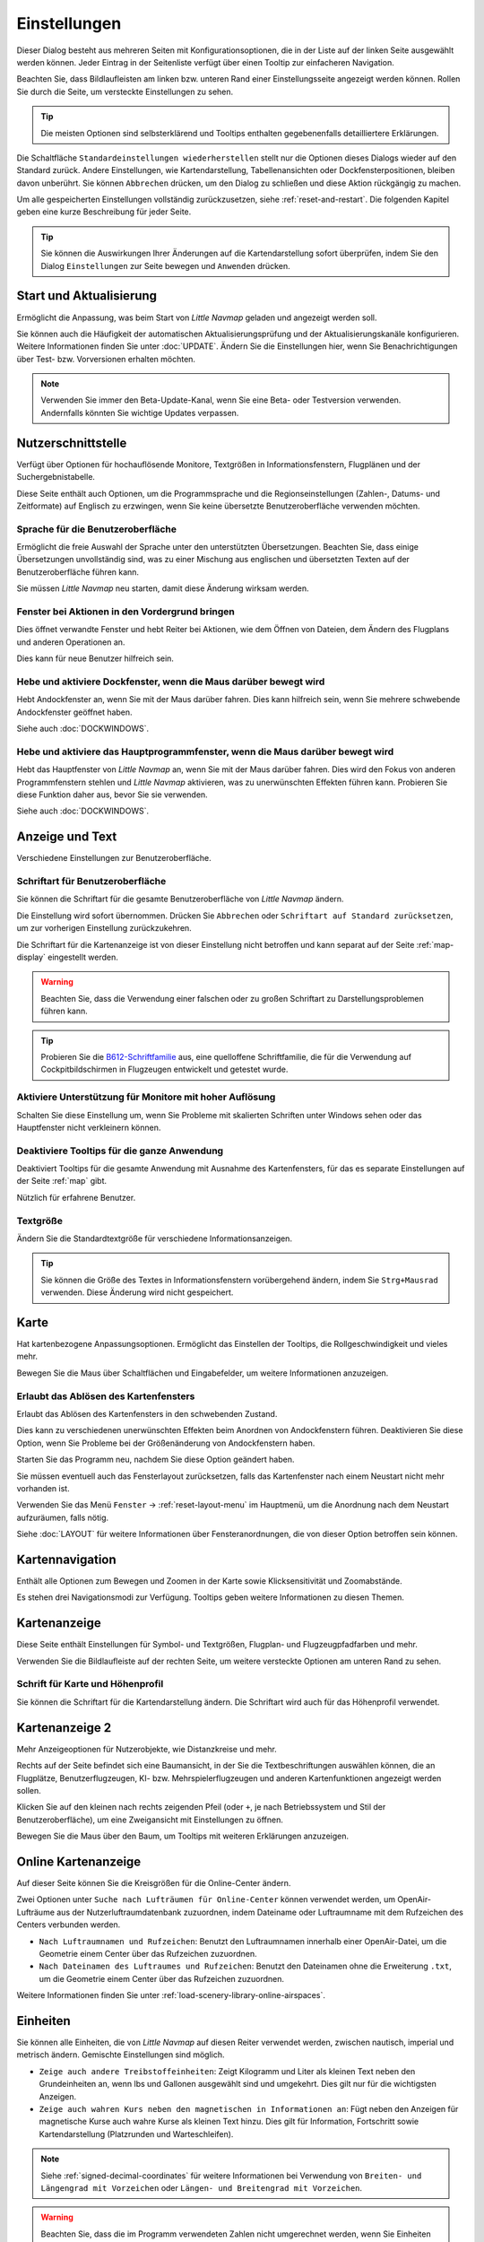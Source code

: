 |Options| Einstellungen
------------------------------

Dieser Dialog besteht aus mehreren Seiten mit Konfigurationsoptionen,
die in der Liste auf der linken Seite ausgewählt werden können. Jeder
Eintrag in der Seitenliste verfügt über einen Tooltip zur einfacheren
Navigation.

Beachten Sie, dass Bildlaufleisten am linken bzw. unteren Rand einer Einstellungsseite angezeigt werden können.
Rollen Sie durch die Seite, um versteckte Einstellungen zu sehen.

.. tip::

        Die meisten Optionen sind selbsterklärend und Tooltips enthalten gegebenenfalls detailliertere Erklärungen.

Die Schaltfläche ``Standardeinstellungen wiederherstellen`` stellt nur
die Optionen dieses Dialogs wieder auf den Standard zurück. Andere
Einstellungen, wie Kartendarstellung, Tabellenansichten oder
Dockfensterpositionen, bleiben davon unberührt. Sie können ``Abbrechen``
drücken, um den Dialog zu schließen und diese Aktion rückgängig zu
machen.

Um alle gespeicherten Einstellungen vollständig zurückzusetzen, siehe
:ref:`reset-and-restart`. Die folgenden Kapitel geben
eine kurze Beschreibung für jeder Seite.

.. tip::

     Sie können die Auswirkungen Ihrer Änderungen auf die Kartendarstellung
     sofort überprüfen, indem Sie den Dialog ``Einstellungen`` zur Seite bewegen
     und ``Anwenden`` drücken.

.. _startup:

|Startup Icon| Start und Aktualisierung
~~~~~~~~~~~~~~~~~~~~~~~~~~~~~~~~~~~~~~~~~~

Ermöglicht die Anpassung, was beim Start von *Little Navmap* geladen und
angezeigt werden soll.

Sie können auch die Häufigkeit der automatischen Aktualisierungsprüfung
und der Aktualisierungskanäle konfigurieren. Weitere Informationen
finden Sie unter :doc:`UPDATE`. Ändern Sie
die Einstellungen hier, wenn Sie Benachrichtigungen über Test- bzw. Vorversionen
erhalten möchten.

.. note::

    Verwenden Sie immer den Beta-Update-Kanal, wenn Sie eine Beta- oder Testversion verwenden.
    Andernfalls könnten Sie wichtige Updates verpassen.

.. _user-interface:

|User Interface Icon| Nutzerschnittstelle
~~~~~~~~~~~~~~~~~~~~~~~~~~~~~~~~~~~~~~~~~~

Verfügt über Optionen für hochauflösende Monitore, Textgrößen in
Informationsfenstern, Flugplänen und der Suchergebnistabelle.

Diese Seite enthält auch Optionen, um die Programmsprache und
die Regionseinstellungen (Zahlen-, Datums- und Zeitformate) auf
Englisch zu erzwingen, wenn Sie keine übersetzte Benutzeroberfläche
verwenden möchten.

Sprache für die Benutzeroberfläche
^^^^^^^^^^^^^^^^^^^^^^^^^^^^^^^^^^^^^^^^^^^^^^^^^^^^

Ermöglicht die freie Auswahl der Sprache unter den unterstützten Übersetzungen.
Beachten Sie, dass einige Übersetzungen unvollständig sind, was zu einer Mischung aus englischen und übersetzten Texten auf der Benutzeroberfläche führen kann.

Sie müssen *Little Navmap* neu starten, damit diese Änderung wirksam werden.

Fenster bei Aktionen in den Vordergrund bringen
^^^^^^^^^^^^^^^^^^^^^^^^^^^^^^^^^^^^^^^^^^^^^^^^^^^^^^^^^^^^^^^^^^^^^^^^^^^^^^^^^^^^^^^^^^^^

Dies öffnet verwandte Fenster und hebt Reiter bei Aktionen, wie dem Öffnen von Dateien, dem Ändern des Flugplans und anderen Operationen an.

Dies kann für neue Benutzer hilfreich sein.

Hebe und aktiviere Dockfenster, wenn die Maus darüber bewegt wird
^^^^^^^^^^^^^^^^^^^^^^^^^^^^^^^^^^^^^^^^^^^^^^^^^^^^^^^^^^^^^^^^^^^^^^^^^^^^^^^^^^^^^^^^^^^^

Hebt Andockfenster an, wenn Sie mit der Maus darüber fahren. Dies kann hilfreich sein, wenn Sie mehrere schwebende Andockfenster geöffnet haben.

Siehe auch :doc:`DOCKWINDOWS`.

Hebe und aktiviere das Hauptprogrammfenster, wenn die Maus darüber bewegt wird
^^^^^^^^^^^^^^^^^^^^^^^^^^^^^^^^^^^^^^^^^^^^^^^^^^^^^^^^^^^^^^^^^^^^^^^^^^^^^^^^^^^^^^^^^^^^

Hebt das Hauptfenster von *Little Navmap* an, wenn Sie mit der Maus darüber fahren.
Dies wird den Fokus von anderen Programmfenstern stehlen und *Little Navmap* aktivieren, was zu unerwünschten Effekten führen kann.
Probieren Sie diese Funktion daher aus, bevor Sie sie verwenden.

Siehe auch :doc:`DOCKWINDOWS`.

.. _display-and-text:

|Display and Text Icon| Anzeige und Text
~~~~~~~~~~~~~~~~~~~~~~~~~~~~~~~~~~~~~~~~~

Verschiedene Einstellungen zur Benutzeroberfläche.

Schriftart für Benutzeroberfläche
^^^^^^^^^^^^^^^^^^^^^^^^^^^^^^^^^^^^^^^^^^^^^^^^^^^^

Sie können die Schriftart für die gesamte Benutzeroberfläche von *Little Navmap* ändern.

Die Einstellung wird sofort übernommen. Drücken Sie ``Abbrechen`` oder ``Schriftart auf Standard zurücksetzen``, um zur vorherigen Einstellung zurückzukehren.

Die Schriftart für die Kartenanzeige ist von dieser Einstellung nicht betroffen und kann separat auf der Seite :ref:`map-display` eingestellt werden.

.. warning::

      Beachten Sie, dass die Verwendung einer falschen oder zu großen Schriftart zu Darstellungsproblemen führen kann.

.. tip::

        Probieren Sie die `B612-Schriftfamilie <https://b612-font.com/>`__ aus,
        eine quelloffene Schriftfamilie, die für die Verwendung auf Cockpitbildschirmen in Flugzeugen entwickelt und getestet wurde.


Aktiviere Unterstützung für Monitore mit hoher Auflösung
^^^^^^^^^^^^^^^^^^^^^^^^^^^^^^^^^^^^^^^^^^^^^^^^^^^^^^^^^^^^^^^

Schalten Sie diese Einstellung um, wenn Sie Probleme mit skalierten Schriften unter Windows sehen oder das Hauptfenster nicht verkleinern können.

Deaktiviere Tooltips für die ganze Anwendung
^^^^^^^^^^^^^^^^^^^^^^^^^^^^^^^^^^^^^^^^^^^^^^^^^^^^

Deaktiviert Tooltips für die gesamte Anwendung mit Ausnahme des Kartenfensters, für das es separate Einstellungen auf der Seite :ref:`map` gibt.

Nützlich für erfahrene Benutzer.

Textgröße
^^^^^^^^^^^^^^^^^^^^^^^^^^^^^^^^^^^^^^^^^^^^^^^^^^^^

Ändern Sie die Standardtextgröße für verschiedene Informationsanzeigen.

.. tip::

   Sie können die Größe des Textes in Informationsfenstern vorübergehend ändern, indem Sie ``Strg+Mausrad`` verwenden.
   Diese Änderung wird nicht gespeichert.

.. _map:

|Map Icon| Karte
~~~~~~~~~~~~~~~~~~~~

Hat kartenbezogene Anpassungsoptionen. Ermöglicht das Einstellen der
Tooltips, die Rollgeschwindigkeit und vieles mehr.

Bewegen Sie die Maus über Schaltflächen und Eingabefelder, um weitere Informationen anzuzeigen.

.. _map-undock:

Erlaubt das Ablösen des Kartenfensters
^^^^^^^^^^^^^^^^^^^^^^^^^^^^^^^^^^^^^^^^

Erlaubt das Ablösen des Kartenfensters in den schwebenden Zustand.

Dies kann zu verschiedenen unerwünschten Effekten beim Anordnen von Andockfenstern führen.
Deaktivieren Sie diese Option, wenn Sie Probleme bei der Größenänderung von Andockfenstern haben.

Starten Sie das Programm neu, nachdem Sie diese Option geändert haben.

Sie müssen eventuell auch das Fensterlayout zurücksetzen, falls das Kartenfenster nach einem Neustart nicht mehr vorhanden ist.

Verwenden Sie das Menü ``Fenster`` -> :ref:`reset-layout-menu` im Hauptmenü, um die Anordnung nach dem
Neustart aufzuräumen, falls nötig.

Siehe :doc:`LAYOUT` für weitere Informationen über Fensteranordnungen, die von dieser Option betroffen sein können.

.. _map-navigation:

|Map Navigation Icon| Kartennavigation
~~~~~~~~~~~~~~~~~~~~~~~~~~~~~~~~~~~~~~~~~~~~~~~

Enthält alle Optionen zum Bewegen und Zoomen in der Karte sowie
Klicksensitivität und Zoomabstände.

Es stehen drei Navigationsmodi zur Verfügung. Tooltips geben weitere
Informationen zu diesen Themen.

.. _map-display:

|Map Display Icon| Kartenanzeige
~~~~~~~~~~~~~~~~~~~~~~~~~~~~~~~~

Diese Seite enthält Einstellungen für Symbol- und Textgrößen,
Flugplan- und Flugzeugpfadfarben und mehr.

Verwenden Sie die Bildlaufleiste auf der rechten Seite, um weitere versteckte Optionen am unteren Rand zu sehen.

Schrift für Karte und Höhenprofil
^^^^^^^^^^^^^^^^^^^^^^^^^^^^^^^^^^^^^^^^

Sie können die Schriftart für die Kartendarstellung ändern. Die Schriftart wird auch für das Höhenprofil verwendet.

.. _map-display-2:

|Map Display 2 Icon| Kartenanzeige 2
~~~~~~~~~~~~~~~~~~~~~~~~~~~~~~~~~~~~~

Mehr Anzeigeoptionen für Nutzerobjekte, wie Distanzkreise und mehr.

Rechts auf der Seite befindet sich eine Baumansicht, in der
Sie die Textbeschriftungen auswählen können, die an Flugplätze,
Benutzerflugzeugen, KI- bzw. Mehrspielerflugzeugen und anderen
Kartenfunktionen angezeigt werden sollen.

Klicken Sie auf den kleinen nach rechts zeigenden Pfeil (oder ``+``, je nach Betriebssystem und Stil der Benutzeroberfläche), um eine Zweigansicht mit Einstellungen zu öffnen.

Bewegen Sie die Maus über den Baum, um Tooltips mit weiteren Erklärungen anzuzeigen.

.. _map-display-online:

|Map Display Online Icon| Online Kartenanzeige
~~~~~~~~~~~~~~~~~~~~~~~~~~~~~~~~~~~~~~~~~~~~~~~

Auf dieser Seite können Sie die Kreisgrößen für die Online-Center ändern.

Zwei Optionen unter ``Suche nach Lufträumen für Online-Center`` können
verwendet werden, um OpenAir-Lufträume aus der Nutzerluftraumdatenbank
zuzuordnen, indem Dateiname oder Luftraumname mit dem Rufzeichen des Centers
verbunden werden.

-  ``Nach Luftraumnamen und Rufzeichen``: Benutzt den Luftraumnamen
   innerhalb einer OpenAir-Datei, um die Geometrie einem Center über das Rufzeichen zuzuordnen.
-  ``Nach Dateinamen des Luftraumes und Rufzeichen``: Benutzt den
   Dateinamen ohne die Erweiterung ``.txt``, um die Geometrie
   einem Center über das Rufzeichen zuzuordnen.

Weitere Informationen finden Sie unter :ref:`load-scenery-library-online-airspaces`.

.. _units:

|Units Icon| Einheiten
~~~~~~~~~~~~~~~~~~~~~~~~~~~~~~

Sie können alle Einheiten, die von *Little Navmap* auf diesen
Reiter verwendet werden, zwischen nautisch, imperial und metrisch
ändern. Gemischte Einstellungen sind möglich.

-  ``Zeige auch andere Treibstoffeinheiten``: Zeigt Kilogramm und Liter
   als kleinen Text neben den Grundeinheiten an, wenn lbs und Gallonen
   ausgewählt sind und umgekehrt. Dies gilt nur für die wichtigsten
   Anzeigen.
-  ``Zeige auch wahren Kurs neben den magnetischen in Informationen an``:
   Fügt neben den Anzeigen für magnetische Kurse auch wahre Kurse
   als kleinen Text hinzu. Dies gilt für Information, Fortschritt sowie
   Kartendarstellung (Platzrunden und Warteschleifen).

.. note::

       Siehe :ref:`signed-decimal-coordinates` für weitere Informationen bei Verwendung von ``Breiten- und Längengrad mit Vorzeichen``
       oder ``Längen- und Breitengrad mit Vorzeichen``.

.. warning::

      Beachten Sie, dass die im Programm verwendeten Zahlen nicht umgerechnet werden, wenn Sie
      Einheiten ändern. Das bedeutet, dass Sie einen minimalen Höhenpuffer
      von 1.000 Metern erhalten, nachdem Sie die Einstellung ``Höhe`` von
      Fuß auf Meter geändert haben. Dies gilt auch für die Flugplanhöhe. Deshalb sollten Sie
      nicht vergessen, diese Zahlen nach dem Wechsel der Einheiten anzupassen.

.. _simulator-aircraft:

|Simulator Aircraft Icon| Simulatorflugzeug
~~~~~~~~~~~~~~~~~~~~~~~~~~~~~~~~~~~~~~~~~~~~

Ermöglicht die Änderung verschiedener Aspekte rund um die Anzeige des Benutzerflugzeugs
während des Fluges. Alle Einstellungen, die zu einer flüssigeren Darstellung des Flugzeugs führen, verbrauchen mehr CPU-Leistung und können möglicherweise zu Stottern im Simulator führen.

.. _aircraft-centering-options:

Zentrieren des Nutzerflugzeuges
^^^^^^^^^^^^^^^^^^^^^^^^^^^^^^^^^^^^^^^^^^^^^^^^^^^^

In diesem Kapitel werden die verschiedenen Optionen zum Ändern der Kartenaktualisierungen während des Fluges erläutert.
Die Idee ist, das manuelle Rollen oder Zoomen während des Steuerns des Flugzeugs so weit wie möglich zu reduzieren.

Lesen Sie die folgenden Kapitel, wenn Sie das Verhalten verwirrend finden (z.B. Karte springt unerwartet). Ansonsten belassen Sie die Standardwerte.

.. _simulator-aircraft-center-wp:

Zentriere Karte auf Flugzeug und nächsten Wegpunkt des Flugplanes
'''''''''''''''''''''''''''''''''''''''''''''''''''''''''''''''''''''''''

Standardmäßig aktiviert.

Die Karte wird gezoomt, um sowohl das Flugzeug als auch den nächsten aktiven Wegpunkt
auf dem Flugplan anzuzeigen, wenn dies während des Fluges aktiviert ist. *Little Navmap* verwendet
mehrere Kriterien, um die Kartenaktualisierung in diesem Modus zu minimieren.

Die Karte fällt auf den Standardmodus der einfachen Zentrierung des
Flugzeugs zurück, wenn eine der folgenden Bedingungen erfüllt ist:

- Kein Flugplan geladen.
- Das Luftfahrzeug befindet sich am Boden (kein aktiver magentafarbener Abschnitt).
- Die Entfernung des Luftfahrzeugs zum Flugplan beträgt mehr als 40 NM (der aktive magentafarbene Abschnitt verschwindet).

.. _simulator-aircraft-move-constantly:

Boxmodus nicht zum Folgen des Flugzeuges verwenden. Karte konstant bewegen.
'''''''''''''''''''''''''''''''''''''''''''''''''''''''''''''''''''''''''''''''

Standardmäßig deaktiviert.

Die Karte wird dem Flugzeug ständig folgen, wenn sie aktiviert ist. Dies wird auch für ``Zentriere Karte auf Flugzeug und nächsten Wegpunkt des Flugplanes`` verwendet.

Diese Option bewirkt, dass *Little Navmap* während des Fluges mehr CPU-Ressourcen verbraucht.

.. _simulator-aircraft-scroll-box:

Größe der Scrollbox für das Simulatorflugzeug (Prozent von Kartengröße)
'''''''''''''''''''''''''''''''''''''''''''''''''''''''''''''''''''''''''

Kleinere Werte halten das Flugzeug zentriert und bewegen die Karte häufiger. Größere Werte aktualisieren die Karte nur, wenn das Flugzeug die Kartengrenze erreicht.

Diese Einstellung wird nur verwendet, wenn die einfache Flugzeugzentrierung aktiviert ist. Siehe oben für Details.

.. _simulator-aircraft-keep-active:

Zurück zum aktiven Abschnitt in der Flugplantabelle nach der Zeit unten
'''''''''''''''''''''''''''''''''''''''''''''''''''''''''''''''''''''''''

Der aktive (magentafarbene) Flugplanabschnitt wird an den Anfang der Flugplantabelle verschoben, wenn ein neuer Abschnitt aktiviert wird und es für den angegebenen Zeitraum keine Interaktion mit der Tabelle gibt.

.. _simulator-aircraft-clear-selection:

Lösche Auswahl in der Flugplantabelle nach untenstehender Zeit
'''''''''''''''''''''''''''''''''''''''''''''''''''''''''''''''''''''''''

Die Auswahl in der Flugplantabelle und die Hervorhebungen auf der Karte werden gelöscht, wenn für die angegebene Zeitspanne keine Interaktion mit der Tabelle stattgefunden hat.

.. _simulator-aircraft-allow-scroll-zoom:

Scrollen und Zoomen in der Karte erlauben und nach der Zeit unten zum Flugzeug zurück springen
''''''''''''''''''''''''''''''''''''''''''''''''''''''''''''''''''''''''''''''''''''''''''''''''''

Standardmäßig aktiviert.

Diese Einstellung ermöglicht es dem Benutzer, sich auf der Karte zu bewegen.

Die beiden folgenden Punkte erklären das Verhalten des Programms in Abhängigkeit davon, ob diese Option aktiviert ist oder nicht.

#. **Scrollen zulassen aktiv:**

   Die Karte wird aufhören, dem Flugzeug für die angegebene Zeit zu folgen, wenn der Benutzer
   eine Interaktion mit der Karte durchführt, wie z.B. Rollen oder Zoomen. Sie können
   so schnell das Ziel oder Ihren Gesamtfortschritt überprüfen.
   Nachdem Sie aufgehört haben, sich zu bewegen, folgt *Little Navmap* wieder Ihrem
   Flugzeug.

   Diese Option wird auch in :doc:`PROFILE` verwendet.

   .. note::

        Beachten Sie, dass spezielle Gesten erkannt werden, wenn Sie den einfachen Flugzeugzentrierungsmodus verwenden
        (``Karte auf Flugzeug und nächsten Flugplanwegpunkt zentrieren`` deaktiviert) oder wenn *Little Navmap*
        auf diesen Modus zurückgreift (siehe oben):

        #. Das Benutzen des Mausrades, der ``+`` und ``-`` Taste oder einer anderen Methode **zum Zoomen** behält den Zoomabstand bei. Das Flugzeug ist immer noch zentriert, aber der
           neue Abstand wird verwendet.
        #. Um sich umzusehen, indem man **zuerst** die Kartenansicht mit der Maus, den Cursor
           Tasten oder einer anderen Bewegung ändert:
           Dadurch wird die letzte Position **und** der Zoomabstand gespeichert.
           Sie können beliebige Kartenbewegungen durchführen und *Little Navmap* springt zurück zur
           letzten Position und stellt die Zoomdistanz wieder her, bei der Sie die Bewegung begonnen haben.

        Punkt zwei wird auch angewendet, wenn Sie zu Flugplätze, Navigationshilfen oder
        andere Objekte per Doppelklick, Kontextmenü (``Auf der Karte zeigen``) oder Kartenverweis anschauen.

   Schalten Sie |Center Aircraft| ``Flugzeug zentrieren`` ein und aus, wenn Sie feststellen, dass
   die Karte an die falsche Position zurückspringt.

#. **Scrolling zulassen nicht aktiv:**

   Die Karte folgt ständig dem Flugzeug und erlaubt keine Bewegung von ihm weg.

   Die Flugzeugzentrierung wird ausgeschaltet, wenn Sie eine der
   folgenden Funktionen benutzen:

   - Doppelklicken in eine Tabellenansicht oder Kartendarstellung, um einen Flugplatz
     oder eine Navigationshilfe anzuzeigen.
   - Kontextmenüpunkt ``Auf der Karte anzeigen``.
   - ``Gehe zur Heimposition`` oder ``Gehe zum Zentrum der Distanzsuche``.
   - Link ``Karte`` im ``Informations``-Dockfenster.
   - ``Flugplan anzeigen``, wenn manuell ausgewählt oder automatisch nach
     Laden eines Flugplans.
   - Zentrieren einer Google Earth KML/KMZ-Datei nach dem Laden

   Dies erlaubt eine schnelle Inspektion eines Flugplatzes oder einer Navigationshilfe während des Fluges. Um
   das Flugzeug wieder anzuzeigen, verwenden Sie ``Map Position Back`` (:ref:`map-position-back-forward`) oder aktivieren Sie
   :ref:`center-aircraft` wieder.

Springe nach dieser Zeit zum Flugzeug zurück und nehme Flugzeugverfolgung wieder auf
''''''''''''''''''''''''''''''''''''''''''''''''''''''''''''''''''''''''''''''''''''''''''

Zeit, bis die Flugzeugverfolgung nach einer beliebigen Karteninteraktion, wie Scrollen oder Zoomen, wieder aktiviert wird.


.. _flight-plan:

|Flight Plan| Flugplan
~~~~~~~~~~~~~~~~~~~~~~

Hier können Sie Einstellungen für die Flugplanberechnung vornehmen oder
den Standarddateinamen für das Speichern von Flugplänen ändern.


.. _flight-plan-avoid-overwrite:

Überschreiben von Flugplänen mit veränderten Start und Ziel vermeiden
^^^^^^^^^^^^^^^^^^^^^^^^^^^^^^^^^^^^^^^^^^^^^^^^^^^^^^^^^^^^^^^^^^^^^^^^^^^^^^^^^^^^^^^^^^^^^^^^

Aktivieren Sie diese Option, um das Überschreiben von LNMPLN-Dateien mit falschen Flugplänen nach einer Änderung von Abflug, Ziel oder einem anderen in der Flugplandatei verwendeten Parameter zu vermeiden.

Der Dialog :ref:`save-flight-plan-as` wird angezeigt, anstatt den aktuellen Flugplan zu überschreiben, wenn Sie z.B. die Route umkehren.

.. _flight-plan-pattern:

Muster für Standardflugplannamen
^^^^^^^^^^^^^^^^^^^^^^^^^^^^^^^^^^^^^^^^^^^^^^^^^^^^^^^^^^^^^^^^^^^^^^^^^^^^^^

Ermöglicht das Anpassen des Standarddateinamens, der beim ersten Speichern von LNMPLN und beim Export einiger Formate vorgeschlagen bzw. benutzt wird.

Fehlermeldungen und ein Beispiel werden unterhalb des Eingabefeldes angezeigt.

Dies gilt für neue Dateinamen beim Speichern von LNMPLN, FSX, Prepar3D, FlightGear oder MSFS Flugplänen.
Die Dateisuffixe wie ``.lnmpln``, ``.pln`` oder ``.fgfp`` werden automatisch angehängt.

Exportformate, wie X-Plane FMS, die einen bestimmten Kurznamen benötigen, halten sich nicht an diese Einstellung.

Beachten Sie, dass bei PLN-Dateien für den Microsoft Flight Simulator 2020 die Sonderzeichen, wie Umlaute, entfernt werden, da der Simulator Dateien mit diesen als Teil des Namens nicht laden kann.

Der Standardwert ist ``PLANTYPE DEPARTNAME (DEPARTIDENT) bis DESTNAME (DESTIDENT)``.

Das Eingabefeld fällt auf den Standardwert zurück, wenn es leer gelassen wird oder Fehler enthält.

Die folgenden Variablen werden erkannt:

- ``PLANTYPE``: Text ``IFR`` oder ``VFR`` in Abhängigkeit von :ref:`flight-plan-type`.
- ``DEPARTIDENT``: Kennung des Startflugplatzes
- ``ABFLUGNAME``: Name des Startflugplatzes
- ``DESTIDENT``: Zielflugplatz Kennung-Code
- ``ZIELNAME``: Name des Zielflugplatzes
- ``CRUISEALT``: Reiseflughöhe in der gewählten Einheit (Meter oder Fuß).

Alle Variablen müssen in Großbuchstaben eingegeben werden.

Kurz
'''''''''''''''

Diese Schaltfläche setzt das Muster der Flugplandatei auf den Kurznamen ``DEPARTIDENT DESTIDENT``.

Beispiel: ``EDDF LIRF.lnmpln``.

Lang
'''''''''''''''''''

Diese Schaltfläche setzt das Muster der Flugplandatei auf den langen Namen ``PLANTYPE DEPARTNAME (DEPARTIDENT) to DESTNAME (DESTIDENT)``.

Beispiel: ``IFR Frankfurt am Main (EDDF) nach Fiumicino (LIRF).lnmpln``.

Ignoriere Deklinationswerte von Funknavigationshilfen
^^^^^^^^^^^^^^^^^^^^^^^^^^^^^^^^^^^^^^^^^^^^^^^^^^^^^^^^^^^^^^^^^^^^^^^^^^^^^^

Dies betrifft die Berechnung des magnetischen Kurses in Flugplänen.

*Little Navmap* berechnet den magnetischen Kurs basierend auf der Umgebung und ignoriert den VOR-Deklinationswert, wenn diese Option aktiviert ist.
Die Stationsdeklination wird normalerweise verwendet, wenn ein Kurs **zu** und **von** einem VOR berechnet wird.

Dies kann zu falschen Kurswerten führen, wenn die Kalibrierung eines VORs sehr alt ist und sich von der Deklination in der Umgebung unterscheidet.
Letztere wird aus Simulatordateien abgeleitet oder auf Basis des (`WMM <https://en.wikipedia.org/wiki/World_Magnetic_Model>`__) berechnet.

Benutzen Sie diese Einstellung, wenn Sie sich beim Fliegen auf GPS verlassen.

Siehe auch :ref:`flightplan-magnetic-declination`.

.. _weather:

|Weather| Wetter
~~~~~~~~~~~~~~~~

Wählen Sie, welche Wetterdienste verwendet werden sollen, um METAR für Flugplätze im Informationsfenster und in den Karten-Tooltips zu holen und anzuzeigen.

Der Wettertyp ``Flugsimulator`` zeigt entweder das Wetter aus der FSX- oder P3D-Verbindung oder aus der X-Plane Wetterdatei ``METAR.rwx`` an.

Beachten Sie, dass dies für den Microsoft Flight Simulator 2020 nicht unterstützt wird.

Das Wetter für einen Dienst wird nicht heruntergeladen, wenn Sie den Dienst für Tooltips und Informationsfelder deaktivieren.

Das Online-Wetter wird alle zehn Minuten heruntergeladen und aktualisiert.

.. _weather-files:

|Weather Files| Wetterdateien
~~~~~~~~~~~~~~~~~~~~~~~~~~~~~~

*Active Sky* kann nur ausgewählt werden, wenn entweder *Active Sky
Next*, *AS16* oder *Active Sky for Prepar3D v4* installiert sind oder
die Wetterdatei direkt ausgewählt wird. Die direkte Auswahl der
Wetterdatei für *Active Sky* kann nützlich sein, wenn Sie ein vernetztes
Setup ausführen. Verwenden Sie Windows-Freigaben oder einen
Cloud-Service, um Zugriff vom Netzwerkcomputer auf die Datei zu
erhalten.

Die URLs verschiedener Wetterdienste können geändert werden, wenn Sie
eine andere Quelle verwenden möchten. In der Regel besteht keine
Notwendigkeit, diese Werte zu ändern.

Sie können den Pfad zur X-Plane-Wetterdatei ändern, wenn Sie diese über
eine Netzwerkfreigabe auf einen entfernten Computer laden möchten.

Mit den Schaltflächen zum Test für die Online-Wetterdienste kann auch
herausgefunden werden, ob *Little Navmap* eine Verbindung zum Internet
herstellen kann. Überprüfen Sie Ihre Firewall-Einstellungen, wenn diese
fehlschlagen.

Standardwerte für die Web-Adressen:

-  NOAA Wetter-Adresse: ``https://tgftp.nws.noaa.gov/data/observations/metar/cycles/%1Z.TXT``
-  VATSIM Wetter-Adresse: ``https://metar.vatsim.net/metar.php?id=ALL``
-  IVAO Wetter-Adresse: ``http://wx.ivao.aero/metar.php``
-  NOAA Wind-Adresse: ``https://nomads.ncep.noaa.gov/cgi-bin/filter_gfs_1p00.pl``

.. note::

     Einige Dienste können in seltenen Fällen für Stunden oder sogar ein oder zwei Tage unterbrochen sein.
     *Little Navmap* zeigt Fehlermeldungen an, wenn dies der Fall ist.


.. _online-flying:

|Online Flying| Online fliegen
~~~~~~~~~~~~~~~~~~~~~~~~~~~~~~

Auf dieser Seite können Sie die Einstellungen für
Online-Netzwerke ändern.

Eine Übersicht finden Sie unter :doc:`ONLINENETWORKS`.

.. _online-service:

Onlinedienste
^^^^^^^^^^^^^

.. _online-service-none:

Keine
'''''

Deaktiviert alle Online-Dienste und blendet alle zugehörigen
Reiter, Menüpunkte und Schaltflächen in der Symbolleiste
aus. Es werden keine Downloads durchgeführt.

.. _online-service-vatsim:

VATSIM
''''''

Verwendet die vordefinierte Konfiguration für das Netzwerk
`VATSIM <https://www.vatsim.net>`__. Es sind keine weiteren
Einstellungen erforderlich.

Die Aktualisierungsrate hängt von der Konfiguration ab und beträgt in
der Regel drei Minuten.

.. _online-service-ivao:

IVAO
''''

Verwendet die vordefinierte Konfiguration für das Netzwerk
`IVAO <https://ivao.aero>`__. Es sind keine weiteren Einstellungen
erforderlich.

Die Aktualisierungsrate hängt von der Konfiguration ab und beträgt in
der Regel drei Minuten.

.. _online-service-pilotedge:

PilotEdge
'''''''''

Konfiguration für das Netzwerk `PilotEdge <https://www.pilotedge.net/>`__.

.. _online-service-custom-status:

Eigener mit Statusdatei
'''''''''''''''''''''''

Diese Option ermöglicht die Verbindung zu einem privaten Netzwerk und
lädt beim Start eine Datei ``status.txt`` herunter, die weitere Verweise zu
z.B. der Datei ``whazzup.txt`` enthält.

.. _online-service-custom-whazzup:

Eigener
'''''''''

Diese Option ermöglicht die Verbindung zu einem privaten Netzwerk und
lädt regelmäßig eine Datei ``whazzup.txt`` herunter, die Informationen
über Online-Kunden/Flugzeuge und Online-Zentren/ATC enthält.

.. _online-service-settings:

Web-Adressen
^^^^^^^^^^^^^

.. _online-service-settings-status-url:

URL Status-Datei
''''''''''''''''

URL der Datei ``status.txt``. Sie können auch einen lokalen Pfad, wie
``C:\Users\YOURUSERNAME\Documents\status.txt``, verwenden.

Diese Datei wird erst beim Start des Programms heruntergeladen.

Eine Schaltfläche ``Test`` ermöglicht es, zu überprüfen, ob die URL gültig
ist und zeigt die ersten Zeilen der heruntergeladenen Textdatei an. Der Test
funktioniert nicht mit lokalen Pfaden.

Das Format der Statusdatei wird in der IVAO-Dokumentationsbibliothek
erläutert:
`Statusdateiformat <https://doc.ivao.aero/apidocumentation:whazzup:statusfileformat>`__.

.. _online-service-settings-whazzup-url:

URL Whazzup-Datei
'''''''''''''''''

URL der Datei ``whazzup.txt``. Sie können auch einen lokalen Pfad, wie
``C:\Users\YOURUSERNAME\Documents\whazzup.txt``, verwenden.

Diese Datei wird entsprechend der eingestellten Aktualisierungsrate
heruntergeladen.

Eine Schaltfläche ``Test`` ermöglicht es, zu überprüfen, ob die URL gültig ist.
Der Test funktioniert nicht mit lokalen Pfaden.

Das Whazzup-Dateiformat wird in der IVAO-Dokumentationsbibliothek
erläutert: `Whazzup
Dateiformat <https://doc.ivao.aero/apidocumentation:whazzup:fileformat>`__.

**Beispiel für eine** ``whazzup.txt`` **Datei:**

.. code-block:: none
   :caption: ``whazzup.txt`` example
   :name: whazzup-example

    !GENERAL
    VERSION = 1
    RELOAD = 1
    UPDATE = 20181126131051
    CONNECTED CLIENTS = 1
    CONNECTED SERVERS = 41

    !CLIENTS
    :N51968:N51968:PILOT::48.2324:-123.1231:119:0:Aircraft::::::::1200::::VFR:::::::::::::::JoinFS:::::::177:::

    !SERVERS
    ...

.. _online-service-settings-update:

Aktualisierungsintervall
''''''''''''''''''''''''''

Legt die Aktualisierungsrate fest, die definiert, wie oft die Datei
``whazzup.txt`` heruntergeladen wird.

Die zulässigen Werte liegen zwischen 5 und 1.800 Sekunden, wobei 180 die
Voreinstellung ist.

Sie können kleinere Aktualisierungsraten für private Online-Netzwerke
verwenden, um die Aktualisierung der Kartendarstellung zu verbessern.

.. warning::

        Verwenden Sie für offizielle Online-Netzwerke keine Aktualisierungsraten, die
        kleiner als zwei Minuten sind. Diese können die Anwendung
        Ihrer Internetadresse blockieren, wenn die Downloads zu groß
        sind.

.. _online-service-settings-format:

Format
''''''

``IVAO`` oder ``VATSIM``. Hängt von dem Format ab, das von Ihrem
privaten Netzwerk verwendet wird. Probieren Sie beide Optionen aus, wenn Sie unsicher sind oder seltsame Effekte sehen, wie z.B. dass alle Flugzeuge nach Norden zeigen.

.. _web-server:

|Web Server| Web Server
~~~~~~~~~~~~~~~~~~~~~~~

Konfigurationsoptionen für den internen Webserver von *Little Navmap*.

-  ``Basisverzeichnis für Dokumente``: Das Stammverzeichnis der
   Webserver-Seiten. Ändern Sie dies nur, wenn Sie einen
   benutzerdefinierten Webserver mit Ihren eigenen Stylesheets und
   eigenen HTML-Templates betreiben möchten.
-  ``Verzeichnis auswählen ...``: Wählen Sie das Stammverzeichnis aus.
   *Little Navmap* zeigt eine Warnung an, wenn keine ``index.html``
   Datei im Stammverzeichnis gefunden wird.
-  ``Portnummer``: Standard 8965. Das bedeutet, dass Sie in Ihrem
   Browser z.B. die Adresse ``http://localhost:8965/`` verwenden müssen, um
   auf die Webseite von *Little Navmap* zuzugreifen. Ändern Sie
   diesen Wert, wenn Sie Fehler, wie
   ``Kann Server nicht starten. Die angegebene Adresse ist bereits in Gebrauch.``,
   erhalten.
-  ``Verschlüsselte Verbindung (HTTPS / SSL)``: Verschlüsselte
   Verbindungen verwenden ein vorberechnetes, selbstsigniertes
   Zertifikat, das mit *Little Navmap* geliefert wird. Ein Browser zeigt
   bei Verwendung dieses Zertifikats eine Fehlermeldung an und fordert
   das Hinzufügen einer Sicherheitsausnahme. Zum Beispiel ist die
   verschlüsselte Adresse ``https://localhost:8965/``. Die Erstellung
   eines selbstsignierten Zertifikats ist recht komplex. Schauen Sie
   sich die verschiedenen Webartikel an, indem Sie nach
   ``Selbstsigniertes Zertifikat selbst erstellen`` suchen.
-  ``Webserver stoppen``: Starten oder stoppen Sie den Server, um die
   oben genannten Änderungen zu testen. Der Serverstatus wird durch Drücken von ``Abbrechen`` im Einstellungsdialog
   auf den vorherigen Zustand zurückgesetzt.
-  Beschriftung
   ``Webserver läuft unter http://my-computer:8965 (IP-Adresse http://192.168.1.1:8965)``:
   Zeigt zwei Verweise zum Webserver an. Wenn Sie auf eine der beiden Verweise
   klicken, wird die Seite in Ihrem Standardbrowser geöffnet. Sie können
   die Verweise zur IP-Adresse immer dann ausprobieren, wenn der erste Verweise mit
   dem Computernamen nicht funktioniert.

Detaillierte Informationen finden Sie unter :doc:`WEBSERVER`.

.. _cache:

|Cache and Files| Zwischenspeicher und Dateien
~~~~~~~~~~~~~~~~~~~~~~~~~~~~~~~~~~~~~~~~~~~~~~

.. _cache-map-display:

Kartenanzeige
^^^^^^^^^^^^^^^^^^^^^^

Hier können Sie die Zwischenspeichergröße im RAM und auf der Festplatte ändern.
Die Zwischenspeicher werden verwendet, um die heruntergeladenen Bildkacheln von
den Online-Karten, wie der *OpenStreetMap* oder *OpenTopoMap*, zu
speichern.

Alle Bildkacheln verfallen nach zwei Wochen und werden dann von den
Onlinediensten wieder nachgeladen.

Beachten Sie, dass eine Reduzierung der Größe oder das Löschen des
Festplattenzwischenspeichers im Hintergrund erfolgt und einige Zeit dauern kann.

Der RAM-Zwischenspeicher hat eine Mindestgröße von 100 MB und eine Maximalgröße von
2 GB.

Der Festplatten-Zwischenspeicher hat eine Mindestgröße von 500 MB und eine
Maximalgröße von 8 GB.

.. _cache-elevation:

GLOBE Höhenddaten installieren
^^^^^^^^^^^^^^^^^^^^^^^^^^^^^^^^^^^^^^^^^^^^^^^^^^^^^^^^^^^^^^^^^^

Die Online-Höhendaten, die standardmäßig verwendet werden, enthalten mehrere bekannte Fehler.
Es wird daher empfohlen, die frei herunterladbaren GLOBE-Offline-Höhendaten zu verwenden.

Im unteren Teil der Seite ``Zwischenspeicher und Dateien`` im Einstellungsdialog können Sie die Höhendaten aus dem `GLOBE - Global Land One-km Base Elevation Project <https://ngdc.noaa.gov/mgg/topo/globe.html>`__ installieren.

Folgen Sie den folgenden Anweisungen, um die GLOBE-Höhendaten zu installieren:

#.  Klicken Sie auf den Link im Dialog oder klicken Sie `hier <https://ngdc.noaa.gov/mgg/topo/globe.html>`__ , um die Seite zu öffnen. Klicken Sie auf der Webseite auf ``Get data`` und dann auf ``Any or all 16 tiles"``. Klicken Sie dann auf ``All Tiles in One .zip file``, um die Datei herunterzuladen.

    Der direkte Download-Link ist `all10g.zip <https://ngdc.noaa.gov/mgg/topo/DATATILES/elev/all10g.zip>`__.
#.  Entpacken Sie die heruntergeladene Datei ``all10g.zip`` an einen beliebigen Ort, wie ``...\Dokumente\Little Navmap\GLOBE``.
    Sie können auch den Ordner verwenden, der vom Dialog :doc:`FOLDERS` vorgeschlagen wird.
    Als Ergebnis erhalten Sie einen Ordner ``all10``, der die Dateien ``a10g`` bis ``p10g`` enthält.
#.  Wählen Sie ``Nutze Offline GLOBE Höhendaten`` im Einstellungsdialog von *Little Navmap*.
#.  Wählen Sie nun das entpackte Verzeichnis ``all10`` über die Schaltfläche ``GLOBE Verzeichnis auswählen ...`` auf dieser Optionsseite aus.
    Die Beschriftung im Einstellungsdialog zeigt einen Fehler an, wenn der Pfad nicht korrekt ist.
#.  Klicken Sie auf ``Ok``, wenn der Pfad erkannt wurde und die Beschriftung unten ``Verzeichnis und Dateien sind gültig.`` anzeigt.

.. _cache-user-airspaces:

Nutzerlufträume
^^^^^^^^^^^^^^^

Sie können den Pfad zum Laden der Benutzerlufträume und die zu lesenden
Dateiendungen auswählen. *Little Navmap* liest alle OpenAir-Dateien mit
der angegebenen Erweiterung im ausgewählten Verzeichnis rekursiv in die
Benutzerdatenbank.

Sie können mehr als eine Dateierweiterung über eine durch Leerzeichen
getrennte Liste bereitstellen.

Siehe auch
:ref:`load-scenery-library-user-airspaces` und
:ref:`load-user-airspaces`.

.. _scenery-library-database:

|Scenery Library Database Icon| Szeneriebibliothek
~~~~~~~~~~~~~~~~~~~~~~~~~~~~~~~~~~~~~~~~~~~~~~~~~~~

Ermöglicht das Laden der Datenbank der Szeneriebibliothek zu
konfigurieren.

Beachten Sie, dass diese Pfade für alle Flugsimulatoren, FSX, P3D, MSFS und
X-Plane gelten.

Sie müssen die Szeneriebibliothek neu laden, damit die Änderungen wirksam
werden.

.. _scenery-library-database-exclude:

Pfad auswählen, der vom Laden ausgeschlossen werden soll
^^^^^^^^^^^^^^^^^^^^^^^^^^^^^^^^^^^^^^^^^^^^^^^^^^^^^^^^

Alle Verzeichnisse, einschließlich der Unterverzeichnisse in dieser
Liste, werden beim Laden der Szeneriebibliothek in die *Little Navmap*
Datenbank ausgelassen. Sie können diese Liste auch verwenden, um das
Laden der Datenbank zu beschleunigen, indem Sie Verzeichnisse
ausschließen, die keine Flugplätze oder Navigationsdaten enthalten
(Landklassen, Höhendaten und andere).

Sie können auch ``BGL``- oder ``DAT``-Dateien bei Bedarf ausschließen.

Beachten Sie, dass Sie in den Datei- oder Verzeichnisdialogen mehr als
einen Eintrag auswählen können.

Wählen Sie einen oder mehrere Einträge in der Liste aus und klicken Sie
auf ``Löschen``, um sie dann aus der Liste zu löschen.

.. tip::

      Sie können in den Datei- oder Verzeichnisdialogen mehr als einen Eintrag auswählen, um mehrere Einträge auf einmal hinzuzufügen.

.. _scenery-library-database-exclude-add-on:

Pfad auswählen, der von der Add-On Erkennung ausgeschlossen werden soll
^^^^^^^^^^^^^^^^^^^^^^^^^^^^^^^^^^^^^^^^^^^^^^^^^^^^^^^^^^^^^^^^^^^^^^^

**FSX/P3D:** Alle Szeneriedaten, die außerhalb des Verzeichnisses des
Basis-Flugsimulators ``Scenery`` gefunden werden, gelten als Add-on und
werden auf der Karte hervorgehoben sowie bei der Suche nach Add-ons
berücksichtigt.

**X-Plane:** Alle Flugplätze, die das Attribut ``3D`` gesetzt haben, gelten als
Add-On-Flugplätze und werden entsprechend markiert.

**Microsoft Flight Simulator 2020**: Alle Flugplätze in den Ordnern ``...\Community``,
``...\Official\OneStore`` oder ``...\Official\Steam`` werden als Add-on Flugplatz markiert.

Sie können diese Liste verwenden, um dieses Verhalten zu ändern.

Add-ons, wie *Orbx FTX Vector* oder *fsAerodata*, fügen Szeneriedateien
hinzu, die bestimmte Aspekte von Flugplätzen, wie Höhe, magnetische
Missweisung oder andere korrigieren. Alle diese Flugplätze werden als
Add-On-Flugplätze erkannt, da alle ihre Dateien nicht im Verzeichnis des
Basis-Flugsimulators ``Scenery`` gespeichert sind.

Fügen Sie die entsprechenden Verzeichnisse oder Dateien in diese Liste
ein, um zu vermeiden, dass diese Flugplätze unerwünscht als Add-Ons
hervorgehoben werden.

.. figure:: ../images/optionscenery.jpg

      Seite ``Szeneriebibliothek`` mit drei
      Verzeichnissen und drei Dateien, die vom Laden ausgeschlossen sind und
      zwei Verzeichnissen, die von der Add-On-Erkennung ausgeschlossen sind.

Beispiele
^^^^^^^^^^^^^^^^^^^^^^^^^^^^^^^^^^^^^^^^^^^^^^^^^^^^^^^^

Vorausgesetzt, Ihr Simulator ist installiert in ``C:\Games\FSX``.

ORBX Vector
'''''''''''

Schließt die folgenden Verzeichnisse von der Add-On-Erkennung aus.
Schließen Sie diese nicht vom Laden aus, da Sie dann falsche
Flugplatzhöhen vorfinden können.

-  ``C:\Games\FSX\ORBX\FTX_VECTOR\FTX_VECTOR_AEC``
-  ``C:\Games\FSX\ORBX\FTX_VECTOR\FTX_VECTOR_APT``

Flight1 Ultimate Terrain Europe
'''''''''''''''''''''''''''''''

Schließt diese Verzeichnisse vom Laden aus, um den Ladevorgang zu
beschleunigen:

-  ``C:\Games\FSX\Scenery\UtEurAirports``
-  ``C:\Games\FSX\Scenery\UtEurGP``
-  ``C:\Games\FSX\Scenery\UtEurLights``
-  ``C:\Games\FSX\Scenery\UtEurRail``
-  ``C:\Games\FSX\Scenery\UtEurStream``
-  ``C:\Games\FSX\Scenery\UtEurWater``

ORBX Regions
''''''''''''

Schließt diese Verzeichnisse vom Laden aus:

-  ``C:\Games\FSX\ORBX\FTX_NZ\FTX_NZSI_07_MESH``
-  ``C:\Games\FSX\ORBX\FTX_NA\FTX_NA_CRM07_MESH``
-  ``C:\Games\FSX\ORBX\FTX_NA\FTX_NA_NRM07_MESH``
-  ``C:\Games\FSX\ORBX\FTX_NA\FTX_NA_PNW07_MESH``
-  ``C:\Games\FSX\ORBX\FTX_NA\FTX_NA_PFJ07_MESH``

.. |Startup Icon| image:: ../images/icon_littlenavmap.png
.. |User Interface Icon| image:: ../images/icon_statusbar.png
.. |Display and Text Icon| image:: ../images/icon_copy.png
.. |Map Icon| image:: ../images/icon_mapsettings.png
.. |Map Navigation Icon| image:: ../images/icon_mapnavigation.png
.. |Map Display Icon| image:: ../images/icon_mapdisplay.png
.. |Map Display 2 Icon| image:: ../images/icon_mapdisplay2.png
.. |Map Display Online Icon| image:: ../images/icon_airspaceonline.png
.. |Units Icon| image:: ../images/icon_units.png
.. |Simulator Aircraft Icon| image:: ../images/icon_aircraft.png
.. |Flight Plan| image:: ../images/icon_route.png
.. |Weather| image:: ../images/icon_weather.png
.. |Weather Files| image:: ../images/icon_weatherurl.png
.. |Online Flying| image:: ../images/icon_aircraft_online.png
.. |Web Server| image:: ../images/icon_web.png
.. |Cache and Files| image:: ../images/icon_filesave.png
.. |Scenery Library Database Icon| image:: ../images/icon_database.png

.. |Center Aircraft| image:: ../images/icon_centeraircraft.png
.. |Options| image:: ../images/icon_settings.png
